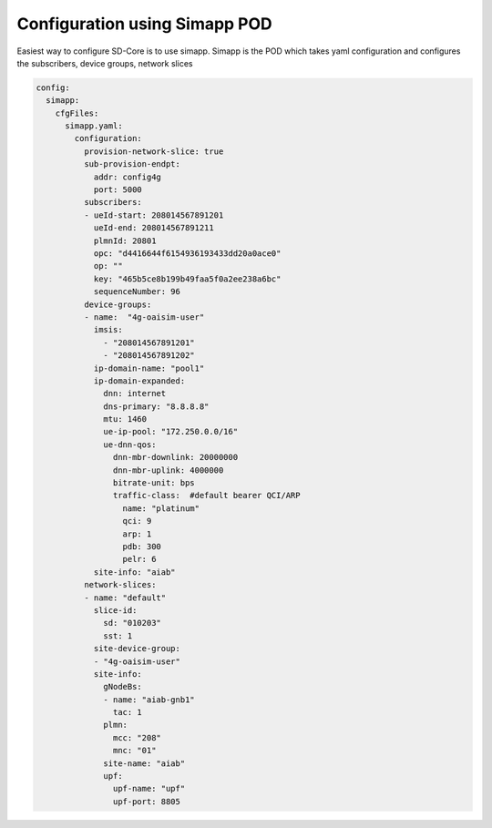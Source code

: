 ..
   SPDX-FileCopyrightText: © 2020 Open Networking Foundation <support@opennetworking.org>
   SPDX-License-Identifier: Apache-2.0

Configuration using Simapp POD
==============================

Easiest way to configure SD-Core is to use simapp. Simapp is the POD which takes
yaml configuration and configures the subscribers, device groups, network slices

.. code-block::

  config:
    simapp:
      cfgFiles:
        simapp.yaml:
          configuration:
            provision-network-slice: true
            sub-provision-endpt:
              addr: config4g
              port: 5000
            subscribers:
            - ueId-start: 208014567891201
              ueId-end: 208014567891211
              plmnId: 20801
              opc: "d4416644f6154936193433dd20a0ace0"
              op: ""
              key: "465b5ce8b199b49faa5f0a2ee238a6bc"
              sequenceNumber: 96
            device-groups:
            - name:  "4g-oaisim-user"
              imsis:
                - "208014567891201"
                - "208014567891202"
              ip-domain-name: "pool1"
              ip-domain-expanded:
                dnn: internet
                dns-primary: "8.8.8.8"
                mtu: 1460
                ue-ip-pool: "172.250.0.0/16"
                ue-dnn-qos:
                  dnn-mbr-downlink: 20000000
                  dnn-mbr-uplink: 4000000
                  bitrate-unit: bps
                  traffic-class:  #default bearer QCI/ARP
                    name: "platinum"
                    qci: 9
                    arp: 1
                    pdb: 300
                    pelr: 6
              site-info: "aiab"
            network-slices:
            - name: "default"
              slice-id:
                sd: "010203"
                sst: 1
              site-device-group:
              - "4g-oaisim-user"
              site-info:
                gNodeBs:
                - name: "aiab-gnb1"
                  tac: 1
                plmn:
                  mcc: "208"
                  mnc: "01"
                site-name: "aiab"
                upf:
                  upf-name: "upf"
                  upf-port: 8805



